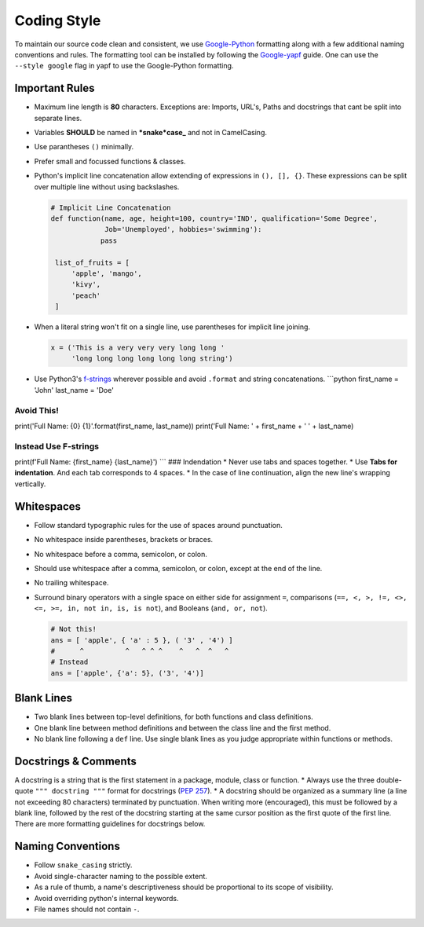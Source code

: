 .. _coding_style:

=============
Coding Style
=============

To maintain our source code clean and consistent, we use
`Google-Python <https://github.com/google/styleguide/blob/gh-pages/pyguide.md>`__
formatting along with a few additional naming conventions and rules. The
formatting tool can be installed by following the
`Google-yapf <https://github.com/google/styleguide/blob/gh-pages/pyguide.md>`__
guide. One can use the ``--style google`` flag in yapf to use the
Google-Python formatting.

Important Rules
~~~~~~~~~~~~~~~

-  Maximum line length is **80** characters. Exceptions are: Imports,
   URL's, Paths and docstrings that cant be split into separate lines.
-  Variables **SHOULD** be named in ***snake*\ case\_** and not in
   CamelCasing.
-  Use parantheses ``()`` minimally.
-  Prefer small and focussed functions & classes.
-  Python's implicit line concatenation allow extending of expressions
   in ``(), [], {}``. These expressions can be split over multiple line
   without using backslashes.

   .. code:: python

       # Implicit Line Concatenation
       def function(name, age, height=100, country='IND', qualification='Some Degree',
                    Job='Unemployed', hobbies='swimming'):
                   pass

        list_of_fruits = [
            'apple', 'mango',
            'kivy',
            'peach'
        ]

-  When a literal string won't fit on a single line, use parentheses for
   implicit line joining.

   .. code:: python

       x = ('This is a very very very long long '
            'long long long long long long string')

-  Use Python3's
   `f-strings <https://www.python.org/dev/peps/pep-0498/>`__ wherever
   possible and avoid ``.format`` and string concatenations.
   \`\`\`python first\_name = 'John' last\_name = 'Doe'

Avoid This!
===========

print('Full Name: {0} {1}'.format(first\_name, last\_name)) print('Full
Name: ' + first\_name + ' ' + last\_name)

Instead Use F-strings
=====================

print(f'Full Name: {first\_name} {last\_name}') \`\`\` ### Indendation
\* Never use tabs and spaces together. \* Use **Tabs for indentation**.
And each tab corresponds to 4 spaces. \* In the case of line
continuation, align the new line's wrapping vertically.

Whitespaces
~~~~~~~~~~~

-  Follow standard typographic rules for the use of spaces around
   punctuation.
-  No whitespace inside parentheses, brackets or braces.
-  No whitespace before a comma, semicolon, or colon.
-  Should use whitespace after a comma, semicolon, or colon, except at
   the end of the line.
-  No trailing whitespace.
-  Surround binary operators with a single space on either side for
   assignment ``=``, comparisons
   (``==, <, >, !=, <>, <=, >=, in, not in, is, is not``), and Booleans
   (``and, or, not``).

   .. code:: python

       # Not this!
       ans = [ 'apple', { 'a' : 5 }, ( '3' , '4') ]
       #      ^          ^   ^ ^ ^    ^   ^  ^   ^
       # Instead
       ans = ['apple', {'a': 5}, ('3', '4')]

Blank Lines
~~~~~~~~~~~

-  Two blank lines between top-level definitions, for both functions and
   class definitions.
-  One blank line between method definitions and between the class line
   and the first method.
-  No blank line following a ``def`` line. Use single blank lines as you
   judge appropriate within functions or methods.

Docstrings & Comments
~~~~~~~~~~~~~~~~~~~~~

A docstring is a string that is the first statement in a package,
module, class or function. \* Always use the three double-quote
``""" docstring """`` format for docstrings (`PEP
257 <https://www.google.com/url?sa=D&q=http://www.python.org/dev/peps/pep-0257/>`__).
\* A docstring should be organized as a summary line (a line not
exceeding 80 characters) terminated by punctuation. When writing more
(encouraged), this must be followed by a blank line, followed by the
rest of the docstring starting at the same cursor position as the first
quote of the first line. There are more formatting guidelines for
docstrings below.

Naming Conventions
~~~~~~~~~~~~~~~~~~

-  Follow ``snake_casing`` strictly.
-  Avoid single-character naming to the possible extent.
-  As a rule of thumb, a name's descriptiveness should be proportional
   to its scope of visibility.
-  Avoid overriding python's internal keywords.
-  File names should not contain ``-``.


